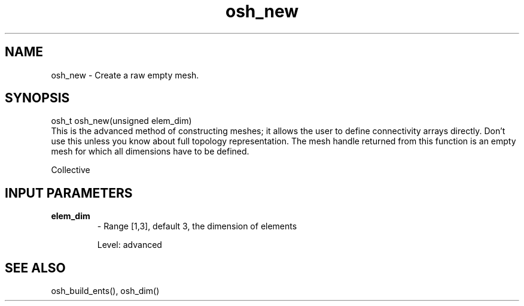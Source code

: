 .TH osh_new 3 "4/19/2016" " " ""
.SH NAME
osh_new \-  Create a raw empty mesh. 
.SH SYNOPSIS
.nf
osh_t osh_new(unsigned elem_dim)
.fi
This is the advanced method of constructing
meshes; it allows the user to define connectivity
arrays directly.
Don't use this unless you know about full
topology representation.
The mesh handle returned from this function is
an empty mesh for which all dimensions
have to be defined.

Collective

.SH INPUT PARAMETERS
.PD 0
.TP
.B elem_dim 
- Range [1,3], default 3, the dimension of elements
.PD 1

Level: advanced

.SH SEE ALSO
osh_build_ents(), osh_dim()
.br
